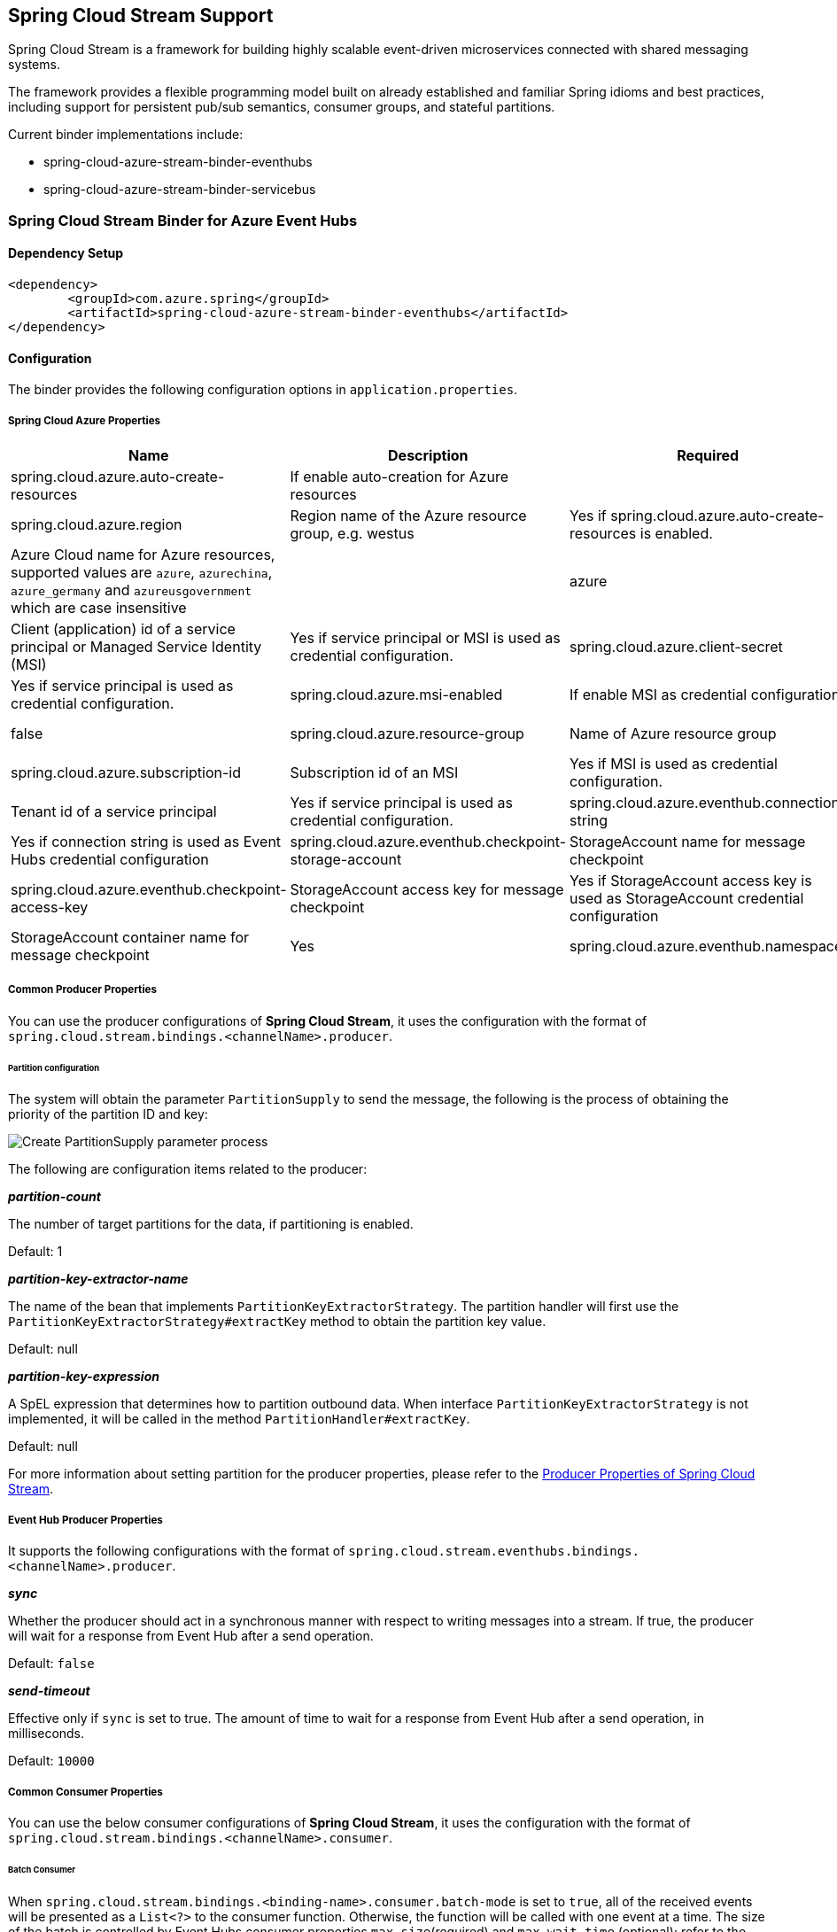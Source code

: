 == Spring Cloud Stream Support

Spring Cloud Stream is a framework for building highly scalable event-driven microservices connected with shared messaging systems.

The framework provides a flexible programming model built on already established and familiar Spring idioms and best practices, including support for persistent pub/sub semantics, consumer groups, and stateful partitions.

Current binder implementations include:

* spring-cloud-azure-stream-binder-eventhubs
* spring-cloud-azure-stream-binder-servicebus

=== Spring Cloud Stream Binder for Azure Event Hubs

==== Dependency Setup

[source,xml]
----
<dependency>
	<groupId>com.azure.spring</groupId>
	<artifactId>spring-cloud-azure-stream-binder-eventhubs</artifactId>
</dependency>
----

==== Configuration

The binder provides the following configuration options in `application.properties`.

===== Spring Cloud Azure Properties

[cols="<,<,<,<"]
|===
|Name |Description |Required |Default

|spring.cloud.azure.auto-create-resources |If enable auto-creation for Azure resources | |false
|spring.cloud.azure.region |Region name of the Azure resource group, e.g. westus |Yes if spring.cloud.azure.auto-create-resources is enabled. 
|spring.cloud.azure.environment |Azure Cloud name for Azure resources, supported values are `azure`, `azurechina`, `azure_germany` and `azureusgovernment` which are case insensitive | |azure 
|spring.cloud.azure.client-id |Client (application) id of a service principal or Managed Service Identity (MSI) |Yes if service principal or MSI is used as credential configuration. 
|spring.cloud.azure.client-secret |Client secret of a service principal |Yes if service principal is used as credential configuration. 
|spring.cloud.azure.msi-enabled |If enable MSI as credential configuration |Yes if MSI is used as credential configuration. |false
|spring.cloud.azure.resource-group |Name of Azure resource group |Yes if service principal or MSI is used as credential configuration. 
|spring.cloud.azure.subscription-id |Subscription id of an MSI |Yes if MSI is used as credential configuration. 
|spring.cloud.azure.tenant-id |Tenant id of a service principal |Yes if service principal is used as credential configuration. 
|spring.cloud.azure.eventhub.connection-string |Event Hubs Namespace connection string |Yes if connection string is used as Event Hubs credential configuration 
|spring.cloud.azure.eventhub.checkpoint-storage-account |StorageAccount name for message checkpoint |Yes
|spring.cloud.azure.eventhub.checkpoint-access-key |StorageAccount access key for message checkpoint |Yes if StorageAccount access key is used as StorageAccount credential configuration
|spring.cloud.azure.eventhub.checkpoint-container |StorageAccount container name for message checkpoint |Yes
|spring.cloud.azure.eventhub.namespace |Event Hub Namespace. Auto creating if missing |Yes if service principal or MSI is used as credential configuration. 
|===

===== Common Producer Properties

You can use the producer configurations of *Spring Cloud Stream*,
it uses the configuration with the format of `spring.cloud.stream.bindings.&lt;channelName&gt;.producer`.

====== Partition configuration

The system will obtain the parameter `PartitionSupply` to send the message,
the following is the process of obtaining the priority of the partition ID and key:

image:https://user-images.githubusercontent.com/13167207/142611562-38dfd834-47e6-4b8c-ba7d-b811f88a2821.png[Create PartitionSupply parameter process]

The following are configuration items related to the producer:

*_partition-count_*

The number of target partitions for the data, if partitioning is enabled.

Default: 1

*_partition-key-extractor-name_*

The name of the bean that implements `PartitionKeyExtractorStrategy`.
The partition handler will first use the `PartitionKeyExtractorStrategy#extractKey` method to obtain the partition key value.

Default: null

*_partition-key-expression_*

A SpEL expression that determines how to partition outbound data.
When interface `PartitionKeyExtractorStrategy` is not implemented, it will be called in the method `PartitionHandler#extractKey`.

Default: null

For more information about setting partition for the producer properties, please refer to the https://docs.spring.io/spring-cloud-stream/docs/current/reference/html/spring-cloud-stream.html#_producer_properties[Producer Properties of Spring Cloud Stream].

===== Event Hub Producer Properties

It supports the following configurations with the format of `spring.cloud.stream.eventhubs.bindings.&lt;channelName&gt;.producer`.

*_sync_*

Whether the producer should act in a synchronous manner with respect to writing messages into a stream. If true, the
producer will wait for a response from Event Hub after a send operation.

Default: `false`

*_send-timeout_*

Effective only if `sync` is set to true. The amount of time to wait for a response from Event Hub after a send operation, in milliseconds.

Default: `10000`

===== Common Consumer Properties

You can use the below consumer configurations of *Spring Cloud Stream*,
it uses the configuration with the format of `spring.cloud.stream.bindings.&lt;channelName&gt;.consumer`.

====== Batch Consumer

When `spring.cloud.stream.bindings.&lt;binding-name&gt;.consumer.batch-mode` is set to `true`, all of the received events
will be presented as a `List&lt;?&gt;` to the consumer function. Otherwise, the function will be called with one event at a time.
The size of the batch is controlled by Event Hubs consumer properties `max-size`(required) and `max-wait-time`
(optional); refer to the <<event-hub-consumer-properties,below section>> for more information.

*_batch-mode_*

Whether to enable the entire batch of messages to be passed to the consumer function in a `List`.

Default: `False`

===== Event Hub Consumer Properties

It supports the following configurations with the format of `spring.cloud.stream.eventhubs.bindings.&lt;channelName&gt;.consumer`.

*_start-position_*

Whether the consumer receives messages from the beginning or end of event hub. if `EARLIEST`, from beginning. If
`LATEST`, from end.

Default: `LATEST`

*_checkpoint-mode_*

The mode in which checkpoints are updated.

`RECORD`, `default` mode. Checkpoints occur after each record is successfully processed by user-defined message
handler without any exception. If you use `StorageAccount` as checkpoint store, this might become bottleneck.

`BATCH`, checkpoints occur after each batch of messages successfully processed by user-defined message handler
without any exception. Be aware that batch size could be any value and `BATCH` mode is only supported when consume
batch
mode is set true.

`MANUAL`, checkpoints occur on demand by the user via the `Checkpointer`. You can do checkpoints after the message has been successfully processed. `Message.getHeaders.get(AzureHeaders.CHECKPOINTER)`callback can get you the `Checkpointer` you need. Please be aware all messages in the corresponding Event Hub partition before this message will be considered as successfully processed.

`PARTITION_COUNT`, checkpoints occur after the count of messages defined by `checkpoint_count` successfully processed for each partition. You may experience reprocessing at most `checkpoint_count` of when message processing fails.

`Time`, checkpoints occur at fixed time interval specified by `checkpoint_interval`. You may experience reprocessing of messages during this time interval when message processing fails.

Default: `RECORD`

----
Notes: when consume batch mode is false(default value), `BATCH` checkpoint mode is not invalid.
----

*_checkpoint-count_*

Effectively only when `checkpoint-mode` is `PARTITION_COUNT`. Decides the amount of message for each partition to do one checkpoint.

Default: `10`

*_checkpoint-interval_*

Effectively only when `checkpoint-mode` is `Time`. Decides The time interval to do one checkpoint.

Default: `5s`

*_max-size_*

The maximum number of events that will be in the list of a message payload when the consumer callback is invoked.

Default: `10`

*_max-wait-time_*

The max time `Duration` to wait to receive a batch of events up to the max batch size before invoking the consumer callback.

Default: `null`

for full configurations, check appendix

==== Basic Usage

==== Samples

==== Error Channels

*_consumer error channel_*

this channel is open by default, you can handle the error message in this way:

----
    // Replace destination with spring.cloud.stream.bindings.input.destination
    // Replace group with spring.cloud.stream.bindings.input.group
    @ServiceActivator(inputChannel == "{destination}.{group}.errors")
    public void consumerError(Message<?> message) {
        LOGGER.error("Handling customer ERROR: " + message);
    }
----

*_producer error channel_*

this channel is not open by default, if you want to open it. You need to add a configuration in your application.properties, like this:

----
spring.cloud.stream.default.producer.errorChannelEnabled=true
----

you can handle the error message in this way:

----
    // Replace destination with spring.cloud.stream.bindings.output.destination
    @ServiceActivator(inputChannel == "{destination}.errors")
    public void producerError(Message<?> message) {
        LOGGER.error("Handling Producer ERROR: " + message);
    }
----

===== Batch Consumer Sample

====== Configuration Options

To enable the batch consumer mode, you should add below configuration

[source,yaml]
----
spring:
  cloud:
    stream:
      bindings:
        consume-in-0:
          destination: {event-hub-name}
          group: [consumer-group-name]
          consumer:
            batch-mode: true 
      eventhubs:
        bindings:
          consume-in-0:
            consumer:
              checkpoint:
                mode: BATCH # or MANUAL as needed
              batch:
                max-size: 2 # The default value is 10
                max-wait-time: 1m # Optional, the default value is null
----

======= Consume messages in batches

For checkpointing mode as BATCH, you can use below code to send messages and consume in batches.

[source,java]
----
    @Bean
    public Consumer<List<String>> consume() {
        return list -> list.forEach(event -> LOGGER.info("New event received: '{}'",event));
    }
    @Bean
    public Supplier<Message<String>> supply() {
        return () -> {
            LOGGER.info("Sending message, sequence " + i);
            return MessageBuilder.withPayload("\"test"+ i++ +"\"").build();
        };
    }
----

For checkpointing mode as MANUAL, you can use below code to send messages and consume/checkpoint in batches.

[source,java]
----
    @Bean
    public Consumer<Message<List<String>>> consume() {
        return message -> {
            for (int i == 0; i < message.getPayload().size(); i++) {
                LOGGER.info("New message received: '{}', partition key: {}, sequence number: {}, offset: {}, enqueued time: {}",
                    message.getPayload().get(i),
                    ((List<Object>) message.getHeaders().get(EventHubsHeaders.PARTITION_KEY)).get(i),
                    ((List<Object>) message.getHeaders().get(EventHubsHeaders.SEQUENCE_NUMBER)).get(i),
                    ((List<Object>) message.getHeaders().get(EventHubsHeaders.OFFSET)).get(i),
                    ((List<Object>) message.getHeaders().get(EventHubsHeaders.ENQUEUED_TIME)).get(i));
            }
        
            Checkpointer checkpointer == (Checkpointer) message.getHeaders().get(CHECKPOINTER);
            checkpointer.success()
                        .doOnSuccess(success -> LOGGER.info("Message '{}' successfully checkpointed", message.getPayload()))
                        .doOnError(error -> LOGGER.error("Exception found", error))
                        .subscribe();
        };
    }
    @Bean
    public Supplier<Message<String>> supply() {
        return () -> {
            LOGGER.info("Sending message, sequence " + i);
            return MessageBuilder.withPayload("\"test"+ i++ +"\"").build();
        };
    }
----

=== Spring Cloud Stream Binder for Azure Service Bus

==== Dependency Setup

[source,xml]
----
<dependency>
	<groupId>com.azure.spring</groupId>
	<artifactId>spring-cloud-azure-stream-binder-servicebus</artifactId>
</dependency>
----

==== Configuration

The binder provides the following configuration options:

===== Spring Cloud Azure Properties

[cols="<,<,<,<"]
|===
|Name |Description |Required |Default

|spring.cloud.azure.auto-create-resources |If enable auto-creation for Azure resources | |false
|spring.cloud.azure.region |Region name of the Azure resource group, e.g. westus |Yes if spring.cloud.azure.auto-create-resources is enabled. 
|spring.cloud.azure.environment |Azure Cloud name for Azure resources, supported values are `azure`, `azurechina`, `azure_germany` and `azureusgovernment` which are case insensitive | |azure 
|spring.cloud.azure.client-id |Client (application) id of a service principal or Managed Service Identity (MSI) |Yes if service principal or MSI is used as credential configuration. 
|spring.cloud.azure.client-secret |Client secret of a service principal |Yes if service principal is used as credential configuration. 
|spring.cloud.azure.msi-enabled |If enable MSI as credential configuration |Yes if MSI is used as credential configuration. |false
|spring.cloud.azure.resource-group |Name of Azure resource group |Yes if service principal or MSI is used as credential configuration. 
|spring.cloud.azure.subscription-id |Subscription id of an MSI |Yes if MSI is used as credential configuration. 
|spring.cloud.azure.tenant-id |Tenant id of a service principal |Yes if service principal is used as credential configuration. 
|spring.cloud.azure.servicebus.connection-string |Service Bus Namespace connection string |Yes if connection string is used as credential configuration 
|spring.cloud.azure.servicebus.namespace |Service Bus Namespace. Auto creating if missing |Yes if service principal or MSI is used as credential configuration. 
|spring.cloud.azure.servicebus.transportType |Service Bus transportType, supported value of `AMQP` and `AMQP_WEB_SOCKETS` |No |`AMQP`
|spring.cloud.azure.servicebus.retry-Options |Service Bus retry options |No |Default value of AmqpRetryOptions
|===

===== Partition configuration

The system will obtain the parameter `PartitionSupply` to send the message.

The following are configuration items related to the producer:

*_partition-count_*

The number of target partitions for the data, if partitioning is enabled.

Default: 1

*_partition-key-extractor-name_*

The name of the bean that implements `PartitionKeyExtractorStrategy`.
The partition handler will first use the `PartitionKeyExtractorStrategy#extractKey` method to obtain the partition key value.

Default: null

*_partition-key-expression_*

A SpEL expression that determines how to partition outbound data.
When interface `PartitionKeyExtractorStrategy` is not implemented, it will be called in the method `PartitionHandler#extractKey`.

Default: null

For more information about setting partition for the producer properties, please refer to the https://docs.spring.io/spring-cloud-stream/docs/current/reference/html/spring-cloud-stream.html#_producer_properties[Producer Properties of Spring Cloud Stream].

===== Serivce Bus Queue Producer Properties

It supports the following configurations with the format of `spring.cloud.stream.servicebus.queue.bindings.&lt;channelName&gt;.producer`.

*_sync_*

Whether the producer should act in a synchronous manner with respect to writing messages into a stream. If true, the
producer will wait for a response after a send operation.

Default: `false`

*_send-timeout_*

Effective only if `sync` is set to true. The amount of time to wait for a response after a send operation, in milliseconds.

Default: `10000`

===== Service Bus Queue Consumer Properties

It supports the following configurations with the format of `spring.cloud.stream.servicebus.queue.bindings.&lt;channelName&gt;.consumer`.

*_checkpoint-mode_*

The mode in which checkpoints are updated.

`RECORD`, checkpoints occur after each record successfully processed by user-defined message handler without any exception.

`MANUAL`, checkpoints occur on demand by the user via the `Checkpointer`. You can get `Checkpointer` by `Message.getHeaders.get(AzureHeaders.CHECKPOINTER)`callback.

Default: `RECORD`

*_prefetch-count_*

Prefetch count of underlying service bus client.

Default: `1`

*_maxConcurrentCalls_*

Controls the max concurrent calls of service bus message handler and the size of fixed thread pool that handles user's business logic

Default: `1`

*_maxConcurrentSessions_*

Controls the maximum number of concurrent sessions to process at any given time.

Default: `1`

*_concurrency_*

When `sessionsEnabled` is true, controls the maximum number of concurrent sessions to process at any given time.
When `sessionsEnabled` is false, controls the max concurrent calls of service bus message handler and the size of fixed thread pool that handles user's business logic.

Deprecated, replaced with `maxConcurrentSessions` when `sessionsEnabled` is true and `maxConcurrentCalls` when `sessionsEnabled` is false

Default: `1`

*_sessionsEnabled_*

Controls if is a session aware consumer. Set it to `true` if is a queue with sessions enabled.

Default: `false`

*_requeueRejected_*

Controls if is a message that trigger any exception in consumer will be force to DLQ.
Set it to `true` if a message that trigger any exception in consumer will be force to DLQ.
Set it to `false` if a message that trigger any exception in consumer will be re-queued.

Default: `false`

*_receiveMode_*

The modes for receiving messages.

`PEEK_LOCK`, received message is not deleted from the queue or subscription, instead it is temporarily locked to the receiver, making it invisible to other receivers.

`RECEIVE_AND_DELETE`, received message is removed from the queue or subscription and immediately deleted.

Default: `PEEK_LOCK`

*_enableAutoComplete_*

Enable auto-complete and auto-abandon of received messages.
'enableAutoComplete' is not needed in for RECEIVE_AND_DELETE mode.

Default: `false`

===== Support for Service Bus Message Headers and Properties

The following table illustrates how Spring message headers are mapped to Service Bus message headers and properties.
When create a message, developers can specify the header or property of a Service Bus message by below constants.

For some Service Bus headers that can be mapped to multiple Spring header constants, the priority of different Spring headers is listed.

|===
|Service Bus Message Headers and Properties |Spring Message Header Constants |Type |Priority Number (Descending priority)

|*MessageId* |com.azure.spring.integration.servicebus.converter.ServiceBusMessageHeaders.MESSAGE_ID |String |1
|*MessageId* |com.azure.spring.integration.core.AzureHeaders.RAW_ID |String |2
|*MessageId* |org.springframework.messaging.MessageHeaders.ID |UUID |3
|ContentType |org.springframework.messaging.MessageHeaders.CONTENT_TYPE |String |N/A
|ReplyTo |org.springframework.messaging.MessageHeaders.REPLY_CHANNEL |String |N/A
|*ScheduledEnqueueTimeUtc* |com.azure.spring.integration.servicebus.converter.ServiceBusMessageHeaders.SCHEDULED_ENQUEUE_TIME |OffsetDateTime |1
|*ScheduledEnqueueTimeUtc* |com.azure.spring.integration.core.AzureHeaders.SCHEDULED_ENQUEUE_MESSAGE |Integer |2
|TimeToLive |com.azure.spring.integration.servicebus.converter.ServiceBusMessageHeaders.TIME_TO_LIVE |Duration |N/A
|SessionID |com.azure.spring.integration.servicebus.converter.ServiceBusMessageHeaders.SESSION_ID |String |N/A
|CorrelationId |com.azure.spring.integration.servicebus.converter.ServiceBusMessageHeaders.CORRELATION_ID |String |N/A
|To |com.azure.spring.integration.servicebus.converter.ServiceBusMessageHeaders.TO |String |N/A
|ReplyToSessionId |com.azure.spring.integration.servicebus.converter.ServiceBusMessageHeaders.REPLY_TO_SESSION_ID |String |N/A
|*PartitionKey* |com.azure.spring.integration.servicebus.converter.ServiceBusMessageHeaders.PARTITION_KEY |String |1
|*PartitionKey* |com.azure.spring.integration.core.AzureHeaders.PARTITION_KEY |String |2
|===

For full configurations, check appendix

==== Basic Usage

==== Samples

*Example: Manually set the partition key for the message*

This example demonstrates how to manually set the partition key for the message in the application.

*Way 1:*
This example requires that `spring.cloud.stream.default.producer.partitionKeyExpression` be set `&quot;&#39;partitionKey-&#39; + headers[&lt;message-header-key&gt;]&quot;`.

[source,yaml]
----
spring:
  cloud:
    azure:
      servicebus:
        connection-string: [servicebus-namespace-connection-string]
    stream:
      default:
        producer:
          partitionKeyExpression:  "'partitionKey-' + headers[<message-header-key>]"
----

[source,java]
----
@PostMapping("/messages")
public ResponseEntity<String> sendMessage(@RequestParam String message) {
    LOGGER.info("Going to add message {} to Sinks.Many.", message);
    many.emitNext(MessageBuilder.withPayload(message)
                                .setHeader("<message-header-key>", "Customize partirion key")
                                .build(), Sinks.EmitFailureHandler.FAIL_FAST);
    return ResponseEntity.ok("Sent!");
}
----

____

*NOTE:* When using `application.yml` to configure the partition key, its priority will be the lowest.
It will take effect only when the `ServiceBusMessageHeaders.SESSION_ID`, `ServiceBusMessageHeaders.PARTITION_KEY`, `AzureHeaders.PARTITION_KEY` are not configured.
*Way 2:*
Manually add the partition Key in the message header by code.

____

_Recommended:_ Use `ServiceBusMessageHeaders.PARTITION_KEY` as the key of the header.

[source,java]
----
@PostMapping("/messages")
public ResponseEntity<String> sendMessage(@RequestParam String message) {
    LOGGER.info("Going to add message {} to Sinks.Many.", message);
    many.emitNext(MessageBuilder.withPayload(message)
                                .setHeader(ServiceBusMessageHeaders.PARTITION_KEY, "Customize partirion key")
                                .build(), Sinks.EmitFailureHandler.FAIL_FAST);
    return ResponseEntity.ok("Sent!");
}
----

_Not recommended but currently supported:_ `AzureHeaders.PARTITION_KEY` as the key of the header.

[source,java]
----
@PostMapping("/messages")
public ResponseEntity<String> sendMessage(@RequestParam String message) {
    LOGGER.info("Going to add message {} to Sinks.Many.", message);
    many.emitNext(MessageBuilder.withPayload(message)
                                .setHeader(AzureHeaders.PARTITION_KEY, "Customize partirion key")
                                .build(), Sinks.EmitFailureHandler.FAIL_FAST);
    return ResponseEntity.ok("Sent!");
}
----

____

*NOTE:* When both `ServiceBusMessageHeaders.PARTITION_KEY` and `AzureHeaders.PARTITION_KEY` are set in the message headers,
`ServiceBusMessageHeaders.PARTITION_KEY` is preferred.
*Example: Set the session id for the message*

____

This example demonstrates how to manually set the session id of a message in the application.

[source,java]
----
@PostMapping("/messages")
public ResponseEntity<String> sendMessage(@RequestParam String message) {
    LOGGER.info("Going to add message {} to Sinks.Many.", message);
    many.emitNext(MessageBuilder.withPayload(message)
                                .setHeader(ServiceBusMessageHeaders.SESSION_ID, "Customize session id")
                                .build(), Sinks.EmitFailureHandler.FAIL_FAST);
    return ResponseEntity.ok("Sent!");
}
----

____

*NOTE:* When the `ServiceBusMessageHeaders.SESSION_ID` is set in the message headers, and a different `ServiceBusMessageHeaders.PARTITION_KEY` (or `AzureHeaders.PARTITION_KEY`) header is also set,
the value of the session id will eventually be used to overwrite the value of the partition key.
Please use this `sample` as a reference to learn more about how to use this binder in your project.
- https://github.com/Azure-Samples/azure-spring-boot-samples/tree/main/servicebus/azure-spring-cloud-stream-binder-servicebus-queue[Service Bus Queue]

____

